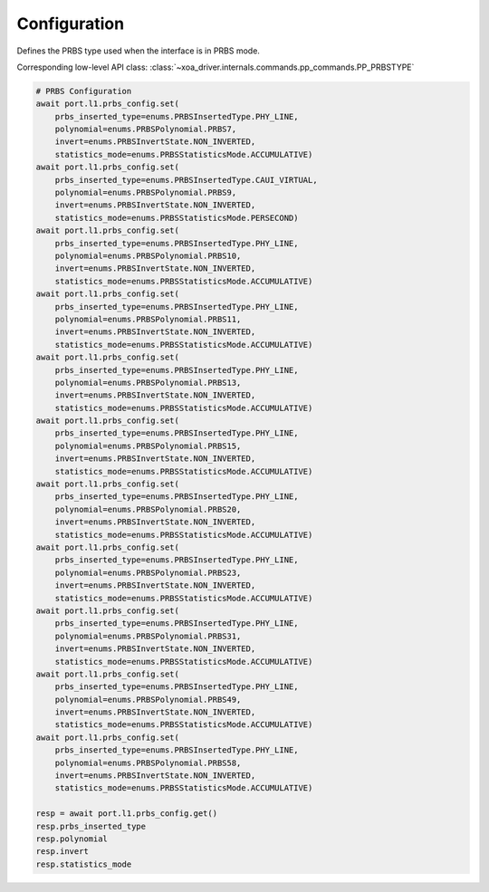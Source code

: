 Configuration
=========================

Defines the PRBS type used when the interface is in PRBS mode.

Corresponding low-level API class: :class:`~xoa_driver.internals.commands.pp_commands.PP_PRBSTYPE`

.. code-block:: python

    # PRBS Configuration
    await port.l1.prbs_config.set(
        prbs_inserted_type=enums.PRBSInsertedType.PHY_LINE, 
        polynomial=enums.PRBSPolynomial.PRBS7, 
        invert=enums.PRBSInvertState.NON_INVERTED, 
        statistics_mode=enums.PRBSStatisticsMode.ACCUMULATIVE)
    await port.l1.prbs_config.set(
        prbs_inserted_type=enums.PRBSInsertedType.CAUI_VIRTUAL, 
        polynomial=enums.PRBSPolynomial.PRBS9, 
        invert=enums.PRBSInvertState.NON_INVERTED, 
        statistics_mode=enums.PRBSStatisticsMode.PERSECOND)
    await port.l1.prbs_config.set(
        prbs_inserted_type=enums.PRBSInsertedType.PHY_LINE, 
        polynomial=enums.PRBSPolynomial.PRBS10, 
        invert=enums.PRBSInvertState.NON_INVERTED, 
        statistics_mode=enums.PRBSStatisticsMode.ACCUMULATIVE)
    await port.l1.prbs_config.set(
        prbs_inserted_type=enums.PRBSInsertedType.PHY_LINE, 
        polynomial=enums.PRBSPolynomial.PRBS11, 
        invert=enums.PRBSInvertState.NON_INVERTED, 
        statistics_mode=enums.PRBSStatisticsMode.ACCUMULATIVE)
    await port.l1.prbs_config.set(
        prbs_inserted_type=enums.PRBSInsertedType.PHY_LINE, 
        polynomial=enums.PRBSPolynomial.PRBS13, 
        invert=enums.PRBSInvertState.NON_INVERTED, 
        statistics_mode=enums.PRBSStatisticsMode.ACCUMULATIVE)
    await port.l1.prbs_config.set(
        prbs_inserted_type=enums.PRBSInsertedType.PHY_LINE, 
        polynomial=enums.PRBSPolynomial.PRBS15, 
        invert=enums.PRBSInvertState.NON_INVERTED, 
        statistics_mode=enums.PRBSStatisticsMode.ACCUMULATIVE)
    await port.l1.prbs_config.set(
        prbs_inserted_type=enums.PRBSInsertedType.PHY_LINE, 
        polynomial=enums.PRBSPolynomial.PRBS20, 
        invert=enums.PRBSInvertState.NON_INVERTED, 
        statistics_mode=enums.PRBSStatisticsMode.ACCUMULATIVE)
    await port.l1.prbs_config.set(
        prbs_inserted_type=enums.PRBSInsertedType.PHY_LINE, 
        polynomial=enums.PRBSPolynomial.PRBS23, 
        invert=enums.PRBSInvertState.NON_INVERTED, 
        statistics_mode=enums.PRBSStatisticsMode.ACCUMULATIVE)
    await port.l1.prbs_config.set(
        prbs_inserted_type=enums.PRBSInsertedType.PHY_LINE, 
        polynomial=enums.PRBSPolynomial.PRBS31, 
        invert=enums.PRBSInvertState.NON_INVERTED, 
        statistics_mode=enums.PRBSStatisticsMode.ACCUMULATIVE)
    await port.l1.prbs_config.set(
        prbs_inserted_type=enums.PRBSInsertedType.PHY_LINE, 
        polynomial=enums.PRBSPolynomial.PRBS49, 
        invert=enums.PRBSInvertState.NON_INVERTED, 
        statistics_mode=enums.PRBSStatisticsMode.ACCUMULATIVE)
    await port.l1.prbs_config.set(
        prbs_inserted_type=enums.PRBSInsertedType.PHY_LINE, 
        polynomial=enums.PRBSPolynomial.PRBS58, 
        invert=enums.PRBSInvertState.NON_INVERTED, 
        statistics_mode=enums.PRBSStatisticsMode.ACCUMULATIVE)

    resp = await port.l1.prbs_config.get()
    resp.prbs_inserted_type
    resp.polynomial
    resp.invert
    resp.statistics_mode

